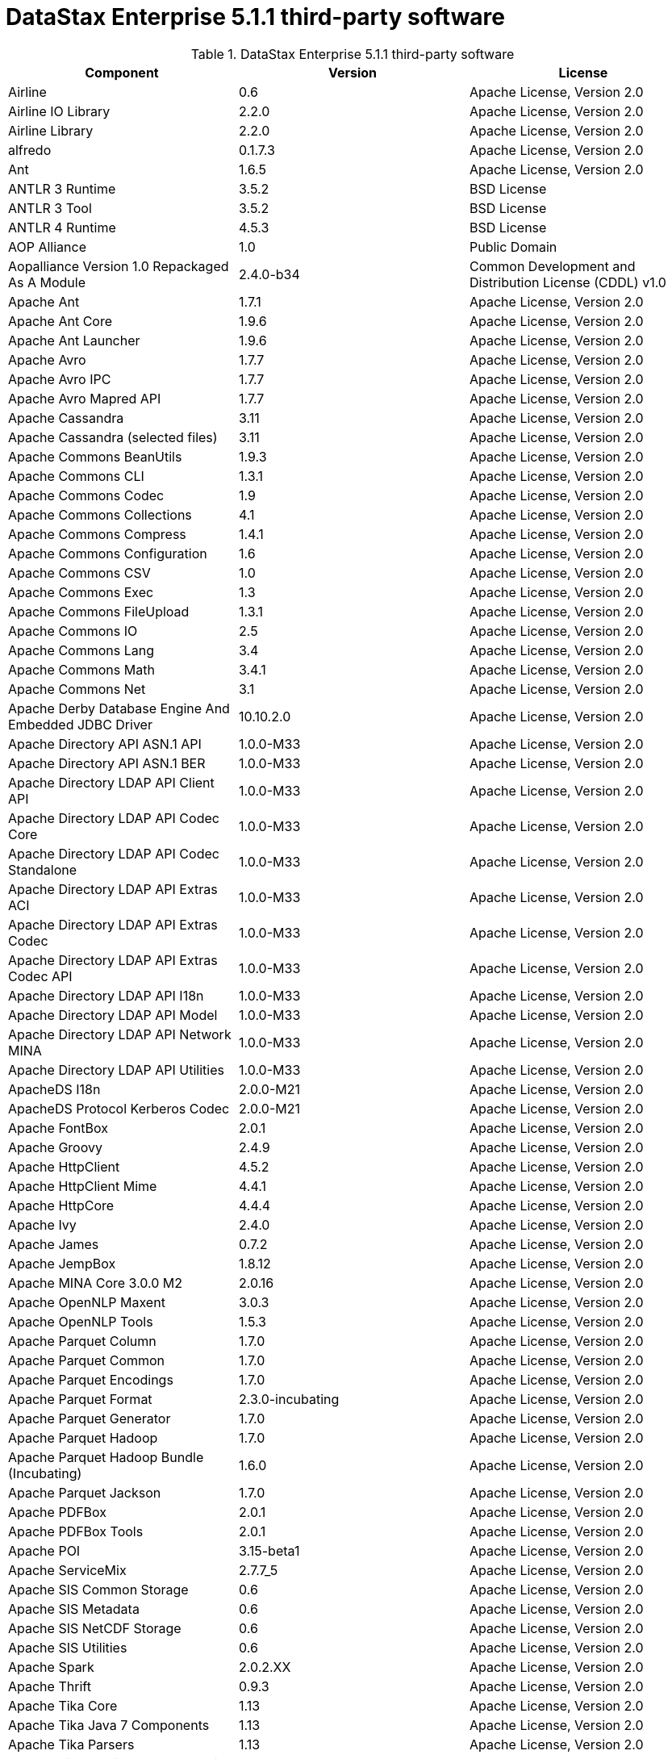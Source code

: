 = DataStax Enterprise 5.1.1 third-party software

//shortdesc: DSE 5.1.1 third-party software.

.DataStax Enterprise 5.1.1 third-party software
[cols=3*]
|===
|*Component* | *Version* | *License*

| Airline
| 0.6
| Apache License, Version 2.0

| Airline IO Library
| 2.2.0
| Apache License, Version 2.0

| Airline Library
| 2.2.0
| Apache License, Version 2.0

| alfredo
| 0.1.7.3
| Apache License, Version 2.0

| Ant
| 1.6.5
| Apache License, Version 2.0

| ANTLR 3 Runtime
| 3.5.2
| BSD License

| ANTLR 3 Tool
| 3.5.2
| BSD License

| ANTLR 4 Runtime
| 4.5.3
| BSD License

| AOP Alliance
| 1.0
| Public Domain

| Aopalliance Version 1.0 Repackaged As A Module
| 2.4.0-b34
| Common Development and Distribution License (CDDL) v1.0

| Apache Ant
| 1.7.1
| Apache License, Version 2.0

| Apache Ant Core
| 1.9.6
| Apache License, Version 2.0

| Apache Ant Launcher
| 1.9.6
| Apache License, Version 2.0

| Apache Avro
| 1.7.7
| Apache License, Version 2.0

| Apache Avro IPC
| 1.7.7
| Apache License, Version 2.0

| Apache Avro Mapred API
| 1.7.7
| Apache License, Version 2.0

| Apache Cassandra
| 3.11
| Apache License, Version 2.0

| Apache Cassandra (selected files)
| 3.11
| Apache License, Version 2.0

| Apache Commons BeanUtils
| 1.9.3
| Apache License, Version 2.0

| Apache Commons CLI
| 1.3.1
| Apache License, Version 2.0

| Apache Commons Codec
| 1.9
| Apache License, Version 2.0

| Apache Commons Collections
| 4.1
| Apache License, Version 2.0

| Apache Commons Compress
| 1.4.1
| Apache License, Version 2.0

| Apache Commons Configuration
| 1.6
| Apache License, Version 2.0

| Apache Commons CSV
| 1.0
| Apache License, Version 2.0

| Apache Commons Exec
| 1.3
| Apache License, Version 2.0

| Apache Commons FileUpload
| 1.3.1
| Apache License, Version 2.0

| Apache Commons IO
| 2.5
| Apache License, Version 2.0

| Apache Commons Lang
| 3.4
| Apache License, Version 2.0

| Apache Commons Math
| 3.4.1
| Apache License, Version 2.0

| Apache Commons Net
| 3.1
| Apache License, Version 2.0

| Apache Derby Database Engine And Embedded JDBC Driver
| 10.10.2.0
| Apache License, Version 2.0

| Apache Directory API ASN.1 API
| 1.0.0-M33
| Apache License, Version 2.0

| Apache Directory API ASN.1 BER
| 1.0.0-M33
| Apache License, Version 2.0

| Apache Directory LDAP API Client API
| 1.0.0-M33
| Apache License, Version 2.0

| Apache Directory LDAP API Codec Core
| 1.0.0-M33
| Apache License, Version 2.0

| Apache Directory LDAP API Codec Standalone
| 1.0.0-M33
| Apache License, Version 2.0

| Apache Directory LDAP API Extras ACI
| 1.0.0-M33
| Apache License, Version 2.0

| Apache Directory LDAP API Extras Codec
| 1.0.0-M33
| Apache License, Version 2.0

| Apache Directory LDAP API Extras Codec API
| 1.0.0-M33
| Apache License, Version 2.0

| Apache Directory LDAP API I18n
| 1.0.0-M33
| Apache License, Version 2.0

| Apache Directory LDAP API Model
| 1.0.0-M33
| Apache License, Version 2.0

| Apache Directory LDAP API Network MINA
| 1.0.0-M33
| Apache License, Version 2.0

| Apache Directory LDAP API Utilities
| 1.0.0-M33
| Apache License, Version 2.0

| ApacheDS I18n
| 2.0.0-M21
| Apache License, Version 2.0

| ApacheDS Protocol Kerberos Codec
| 2.0.0-M21
| Apache License, Version 2.0

| Apache FontBox
| 2.0.1
| Apache License, Version 2.0

| Apache Groovy
| 2.4.9
| Apache License, Version 2.0

| Apache HttpClient
| 4.5.2
| Apache License, Version 2.0

| Apache HttpClient Mime
| 4.4.1
| Apache License, Version 2.0

| Apache HttpCore
| 4.4.4
| Apache License, Version 2.0

| Apache Ivy
| 2.4.0
| Apache License, Version 2.0

| Apache James
| 0.7.2
| Apache License, Version 2.0

| Apache JempBox
| 1.8.12
| Apache License, Version 2.0

| Apache MINA Core 3.0.0 M2
| 2.0.16
| Apache License, Version 2.0

| Apache OpenNLP Maxent
| 3.0.3
| Apache License, Version 2.0

| Apache OpenNLP Tools
| 1.5.3
| Apache License, Version 2.0

| Apache Parquet Column
| 1.7.0
| Apache License, Version 2.0

| Apache Parquet Common
| 1.7.0
| Apache License, Version 2.0

| Apache Parquet Encodings
| 1.7.0
| Apache License, Version 2.0

| Apache Parquet Format
| 2.3.0-incubating
| Apache License, Version 2.0

| Apache Parquet Generator
| 1.7.0
| Apache License, Version 2.0

| Apache Parquet Hadoop
| 1.7.0
| Apache License, Version 2.0

| Apache Parquet Hadoop Bundle (Incubating)
| 1.6.0
| Apache License, Version 2.0

| Apache Parquet Jackson
| 1.7.0
| Apache License, Version 2.0

| Apache PDFBox
| 2.0.1
| Apache License, Version 2.0

| Apache PDFBox Tools
| 2.0.1
| Apache License, Version 2.0

| Apache POI
| 3.15-beta1
| Apache License, Version 2.0

| Apache ServiceMix
| 2.7.7_5
| Apache License, Version 2.0

| Apache SIS Common Storage
| 0.6
| Apache License, Version 2.0

| Apache SIS Metadata
| 0.6
| Apache License, Version 2.0

| Apache SIS NetCDF Storage
| 0.6
| Apache License, Version 2.0

| Apache SIS Utilities
| 0.6
| Apache License, Version 2.0

| Apache Spark
| 2.0.2.XX
| Apache License, Version 2.0

| Apache Thrift
| 0.9.3
| Apache License, Version 2.0

| Apache Tika Core
| 1.13
| Apache License, Version 2.0

| Apache Tika Java 7 Components
| 1.13
| Apache License, Version 2.0

| Apache Tika Parsers
| 1.13
| Apache License, Version 2.0

| Apache Tika Plugin For Ogg, Vorbis And FLAC
| 0.8
| Apache License, Version 2.0

| Apache Tika XMP
| 1.13
| Apache License, Version 2.0

| Apache TinkerPop
| 3.2.5.XXX
| Apache License, Version 2.0

| Apache Tomcat
| 8.0.43
| Apache License, Version 2.0

| Apache Velocity
| 1.7
| Apache License, Version 2.0

| Apache XBean
| 4.4
| Apache License, Version 2.0

| ASM Commons
| 5.0.4
| BSD License

| ASM Core
| 5.0.4
| BSD License

| Auto Common Libraries
| 0.4
| Apache License, Version 2.0

| AutoFactory
| 1.0-beta3
| Apache License, Version 2.0

| AWS SDK For Java
| 1.7.4
| Apache License, Version 2.0

| Bean Validation API
| 1.1.0.Final
| Apache License, Version 2.0

| Boilerpipe
| 1.1.0
| Apache License, Version 2.0

| BoneCP
| 0.8.0.RELEASE
| Apache License, Version 2.0

| Breeze
| 0.11.2
| Apache License, Version 2.0

| Breeze Macros
| 0.11.2
| Apache License, Version 2.0

| Caffeine Cache
| 2.4.0
| Apache License, Version 2.0

| Calcite Avatica
| 1.2.0-incubating
| Apache License, Version 2.0

| Calcite Core
| 1.2.0-incubating
| Apache License, Version 2.0

| Calcite Linq4j
| 1.2.0-incubating
| Apache License, Version 2.0

| cassandra-all
| 3.10.0.1695
| Apache License, Version 2.0

| cassandra-driver-scala
| 5.1.26
| Apache License, Version 2.0

| cassandra-jdbc
| 2.0.5.1
| Apache License, Version 2.0

| cassandra-thrift
| 3.10.0.1695
| Apache License, Version 2.0

| Cglib
| 3.2.4
| ASF 2.0

| Chill
| 0.8.0
| Apache License, Version 2.0

| Chill Java
| 0.8.0
| Apache License, Version 2.0

| Com.drewnoakes
| 2.8.1
| Apache License, Version 2.0

| Commons Compiler
| 2.7.8
| BSD License

| Commons DBCP
| 1.4
| Apache License, Version 2.0

| Commons Digester
| 1.8
| Apache License, Version 2.0

| Commons Lang
| 2.6
| Apache License, Version 2.0

| Commons Pool
| 1.6
| Apache License, Version 2.0

| Compress LZF
| 1.0.3
| Apache License, Version 2.0

| ConcurrentLinkedHashMap
| 1.4
| Apache License, Version 2.0

| Concurrent Trees
| 2.4.0
| Apache License, Version 2.0

| core
| 3.1.1
| Eclipse Public License v1.0

| Core
| 2.3.2
| Apache License, Version 2.0

| Curator Client
| 2.7.1
| Apache License, Version 2.0

| Curator Framework
| 2.7.1
| Apache License, Version 2.0

| Curator Recipes
| 2.7.1
| Apache License, Version 2.0

| Dagger
| 2.0.2
| Apache License, Version 2.0

| Data Mapper For Jackson
| 1.9.2
| Apache License, Version 2.0

| DataNucleus Core
| 3.2.10
| Apache License, Version 2.0

| DataNucleus JDO API Plugin
| 3.2.6
| Apache License, Version 2.0

| DataNucleus RDBMS Plugin
| 3.2.9
| Apache License, Version 2.0

| Disruptor Framework
| 3.3.4
| Apache License, Version 2.0

| Dom4j
| 1.6.1
| BSD License

| Durian
| 3.4.0
| Apache License, Version 2.0

| Eclipse ECJ
| 4.6.1
| Eclipse Public License v1.0

| Ehcache
| 2.8.5
| Apache License, Version 2.0

| Eigenbase Properties
| 1.1.5
| Apache License, Version 2.0

| Elephant Bird Hadoop Compatibility
| 4.3
| Apache License, Version 2.0

| Empty
| 1.0.0
| Apache License, Version 2.0

| Esri Geometry API For Java
| 1.2.1
| Apache License, Version 2.0

| Fastutil
| 6.5.7
| Apache License, Version 2.0

| FindBugs Jsr305
| 3.0.0
| Apache License, Version 2.0

| Fortran To Java ARPACK
| 0.1
| BSD License

| GBench
| 0.4.3-groovy-2.4
| Apache License, Version 2.0

| GeoAPI
| 3.0.0
| OGC copyright

| Google Guice Core Library
| 4.0
| Apache License, Version 2.0

| Google Guice Extensions AssistedInject
| 4.0
| Apache License, Version 2.0

| Google Guice Extensions MultiBindings
| 4.0
| Apache License, Version 2.0

| GProf
| 0.3.1-groovy-2.4
| Apache License, Version 2.0

| gremlin-console
| 3.2.5-20170321-f3032b39
| Apache License, Version 2.0

| gremlin-core
| 3.2.5-20170321-f3032b39
| Apache License, Version 2.0

| gremlin-driver
| 3.2.5-20170321-f3032b39
| Apache License, Version 2.0

| gremlin-groovy
| 3.2.5-20170321-f3032b39
| Apache License, Version 2.0

| Gremlin Scala
| 3.2.2.0
| Apache License, Version 2.0

| gremlin-server
| 3.2.5-20170321-f3032b39
| Apache License, Version 2.0

| gremlin-shaded
| 3.2.5-20170321-f3032b39
| Apache License, Version 2.0

| Gson
| 2.2.4
| Apache License, Version 2.0

| Guava
| 19.0
| Apache License, Version 2.0

| hadoop-annotations
| 2.7.1.3
| Apache License, Version 2.0

| hadoop-auth
| 2.7.1.3
| Apache License, Version 2.0

| hadoop-aws
| 2.7.1.3
| Apache License, Version 2.0

| hadoop-client
| 2.7.1.3
| Apache License, Version 2.0

| hadoop-common
| 2.7.1.3
| Apache License, Version 2.0

| hadoop-gremlin
| 3.2.5-20170321-f3032b39
| Apache License, Version 2.0

| hadoop-hdfs
| 2.7.1.3
| Apache License, Version 2.0

| hadoop-mapreduce-client-app
| 2.7.1.3
| Apache License, Version 2.0

| hadoop-mapreduce-client-common
| 2.7.1.3
| Apache License, Version 2.0

| hadoop-mapreduce-client-core
| 2.7.1.3
| Apache License, Version 2.0

| hadoop-mapreduce-client-jobclient
| 2.7.1.3
| Apache License, Version 2.0

| hadoop-mapreduce-client-shuffle
| 2.7.1.3
| Apache License, Version 2.0

| hadoop-yarn-api
| 2.7.1.3
| Apache License, Version 2.0

| hadoop-yarn-client
| 2.7.1.3
| Apache License, Version 2.0

| hadoop-yarn-common
| 2.7.1.3
| Apache License, Version 2.0

| hadoop-yarn-server-common
| 2.7.1.3
| Apache License, Version 2.0

| hadoop-yarn-server-nodemanager
| 2.7.1.3
| Apache License, Version 2.0

| HdrHistogram
| 2.1.9
| Public Domain

| High Scale Lib
| 1.0.6
| MIT License

| Hive Beeline
| 1.2.1.spark2
| Apache License, Version 2.0

| Hive CLI
| 1.2.1.spark2
| Apache License, Version 2.0

| Hive JDBC
| 1.2.1.spark2
| Apache License, Version 2.0

| Hive Metastore
| 1.2.1.spark2
| Apache License, Version 2.0

| Hive Query Language
| 1.2.1.spark2
| Apache License, Version 2.0

| HK2 API Module
| 2.4.0-b34
| Common Development and Distribution License (CDDL) v1.0

| HK2 Implementation Utilities
| 2.4.0-b34
| Common Development and Distribution License (CDDL) v1.0

| HPPC Collections
| 0.7.1
| Apache License, Version 2.0

| Htrace Core
| 3.1.0-incubating
| Apache License, Version 2.0

| ICU4J
| 56.1
| ICU License

| ISO Parser
| 1.1.18
| Apache License, Version 2.0

| Jackcess
| 2.1.3
| Apache License, Version 2.0

| Jackcess Encrypt
| 2.1.1
| Apache License, Version 2.0

| Jackson
| 1.9.2
| Apache License, Version 2.0

| Jackson Annotations
| 2.5.3
| Apache License, Version 2.0

| Jackson Core
| 2.7.8
| Apache License, Version 2.0

| Jackson Databind
| 2.5.3
| Apache License, Version 2.0

| Jackson Dataformat
| 2.7.8
| Apache License, Version 2.0

| Jackson Datatype
| 2.5.3
| Apache License, Version 2.0

| Jackson Integration For Metrics
| 3.1.2
| Apache License, Version 2.0

| Jackson Module Scala
| 2.5.3
| Apache License, Version 2.0

| Janino
| 2.7.8
| BSD License

| Jansi
| 1.11
| Apache License, Version 2.0

| Java Agent For Memory Measurements
| 0.3.0
| Apache License, Version 2.0

| Java Architecture For XML Binding
| 2.2.2
| Common Development and Distribution License (CDDL) v1.0

| JavaBeans(TM) Activation Framework
| 1.1
| Common Development and Distribution License (CDDL) v1.0

| Java Concurrency Tools Core Library
| 1.2.1
| Apache License, Version 2.0

| JavaEWAH
| 0.3.2
| Apache License, Version 2.0

| Java Libpst
| 0.8.1
| Apache License, Version 2.0

| JavaMail API (compat)
| 1.4.7
| Common Development and Distribution License (CDDL) v1.0

| Java Native Access
| 4.1.0
| Apache License, Version 2.0

| JavaServer Pages(TM) API
| 2.1
| Apache License, Version 2.0

| JavaServlet(TM) Specification
| 2.5
| Apache License, Version 2.0

| Java Servlet API
| 3.1.0
| Common Development and Distribution License (CDDL) v1.0

| Javassist
| 3.20.0-GA
| MPL 1.1

| Java Transaction API
| 1.1
| Common Development and Distribution License (CDDL) v1.0

| Javatuples
| 1.2
| Apache License, Version 2.0

| Java UnRar
| 0.7
| UnRar License

| Java UUID Generator
| 3.1.3
| Apache License, Version 2.0

| Java WordNet Library
| 1.3.3
| BSD License

| JavaWriter
| 2.5.1
| Apache License, Version 2.0

| Javax.annotation API
| 1.2
| Common Development and Distribution License (CDDL) v1.0

| Javax.inject
| 1
| Apache License, Version 2.0

| Javax.inject
| 2.4.0-b34
| Common Development and Distribution License (CDDL) v1.0

| Javax.ws.rs Api
| 2.0.1
| Common Development and Distribution License (CDDL) v1.0

| Java Xmlbuilder
| 0.4
| Apache License, Version 2.0

| Javolution
| 5.5.1
| BSD License

| jbcrypt
| 0.4d
| BSD License

| Jbool_expressions
| 1.9
| Apache License, Version 2.0

| Jcabi Log
| 0.14
| BSD License

| Jcabi Manifests
| 1.1
| BSD License

| JCL 1.2 Implemented Over SLF4J
| 1.7.13
| MIT License

| JDO API
| 3.0.1
| Apache License, Version 2.0

| Jdom
| 1.0
| JDOM License

| Jersey Container Servlet
| 2.22.2
| Common Development and Distribution License (CDDL) v1.0

| Jersey Container Servlet Core
| 2.22.2
| Common Development and Distribution License (CDDL) v1.0

| Jersey Core Client
| 2.22.2
| Common Development and Distribution License (CDDL) v1.0

| Jersey Core Common
| 2.22.2
| Common Development and Distribution License (CDDL) v1.0

| Jersey Core Server
| 2.22.2
| Common Development and Distribution License (CDDL) v1.0

| Jersey Guice
| 1.9
| Common Development and Distribution License (CDDL) v1.0

| Jersey Media Jaxb
| 2.22.2
| Common Development and Distribution License (CDDL) v1.0

| Jersey Repackaged Guava
| 2.22.2
| Common Development and Distribution License (CDDL) v1.0

| JetS3t
| 0.9.0
| Apache License, Version 2.0

| Jettison
| 1.1
| Apache License, Version 2.0

| jetty
| 6.1.3
| Apache License, Version 2.0

| Jetty
| 9.2.13.v20150730
| Apache License, Version 2.0

| jetty-util
| 6.1.3
| Apache License, Version 2.0

| Jffi
| 1.2.10
| Apache License, Version 2.0

| JFlex
| 1.6.0
| BSD License

| JHighlight
| 1.0.2
| Common Development and Distribution License (CDDL) v1.0

| JLine
| 2.14.2
| BSD License

| Jmatio
| 1.0
| BSD License

| Jnr Constants
| 0.9.0
| Apache License, Version 2.0

| Jnr Ffi
| 2.0.7
| Apache License, Version 2.0

| Jnr Posix
| 3.0.27
| Common Public License - v 1.0

| Jnr X86asm
| 1.0.2
| MIT License

| Joda Convert
| 1.2
| Apache License, Version 2.0

| Joda Time
| 2.9.3
| Apache License, Version 2.0

| Jodd Core
| 3.5.2
| BSD License

| Journal.IO
| 1.4.2
| Apache License, Version 2.0

| JPam
| 1.1
| Apache License, Version 2.0

| JPMML Class Model
| 1.2.15
| BSD License

| JPMML Schema
| 1.2.15
| BSD License

| JSch
| 0.1.42
| BSD License

| JSON.simple
| 1.1.1
| Apache License, Version 2.0

| Json4s Ast
| 3.2.11
| Apache License, Version 2.0

| Json4s Core
| 3.2.11
| Apache License, Version 2.0

| Json4s Jackson
| 3.2.11
| Apache License, Version 2.0

| Jsonic
| 1.2.7
| Apache License, Version 2.0

| JSON In Java
| 20140107
| The JSON License

| jsp
| 2.1
| Apache License, Version 2.0

| JSR166e
| 1.1.0
| Public Domain

| JTransforms
| 2.4.0
| BSD License

| JUL To SLF4J Bridge
| 1.7.13
| MIT License

| Juniversalchardet
| 1.0.3
| Mozilla Public License 1.1 (MPL 1.1)

| JVM Integration For Metrics
| 3.1.2
| Apache License, Version 2.0

| KMIP (Key Management Interoperability Protocol)
| 1.7.1e
| Proprietary

| Kryo
| 3.0.3
| BSD License

| Language Detection Lib
| 1.1-20120112
| Apache License, Version 2.0

| Leveldbjni All
| 1.8
| BSD License

| Log4j Implemented Over SLF4J
| 1.7.13
| Apache License, Version 2.0

| Logback Classic Module
| 1.1.3
| Eclipse Public License v1.0

| Logback Core Module
| 1.1.3
| Eclipse Public License v1.0

| lucene-analyzers-common
| 6.0.1.0.1705
| Apache License, Version 2.0

| lucene-analyzers-icu
| 6.0.1.0.1705
| Apache License, Version 2.0

| lucene-analyzers-kuromoji
| 6.0.1.0.1705
| Apache License, Version 2.0

| lucene-analyzers-morfologik
| 6.0.1.0.1705
| Apache License, Version 2.0

| lucene-analyzers-phonetic
| 6.0.1.0.1705
| Apache License, Version 2.0

| lucene-analyzers-smartcn
| 6.0.1.0.1705
| Apache License, Version 2.0

| lucene-analyzers-stempel
| 6.0.1.0.1705
| Apache License, Version 2.0

| lucene-backward-codecs
| 6.0.1.0.1705
| Apache License, Version 2.0

| lucene-benchmark
| 6.0.1.0.1705
| Apache License, Version 2.0

| lucene-classification
| 6.0.1.0.1705
| Apache License, Version 2.0

| lucene-codecs
| 6.0.1.0.1705
| Apache License, Version 2.0

| lucene-core
| 6.0.1.0.1705
| Apache License, Version 2.0

| lucene-expressions
| 6.0.1.0.1705
| Apache License, Version 2.0

| lucene-facet
| 6.0.1.0.1705
| Apache License, Version 2.0

| lucene-grouping
| 6.0.1.0.1705
| Apache License, Version 2.0

| lucene-highlighter
| 6.0.1.0.1705
| Apache License, Version 2.0

| lucene-join
| 6.0.1.0.1705
| Apache License, Version 2.0

| lucene-memory
| 6.0.1.0.1705
| Apache License, Version 2.0

| lucene-misc
| 6.0.1.0.1705
| Apache License, Version 2.0

| lucene-queries
| 6.0.1.0.1705
| Apache License, Version 2.0

| lucene-queryparser
| 6.0.1.0.1705
| Apache License, Version 2.0

| lucene-sandbox
| 6.0.1.0.1705
| Apache License, Version 2.0

| lucene-spatial
| 6.0.1.0.1705
| Apache License, Version 2.0

| lucene-spatial-extras
| 6.0.1.0.1705
| Apache License, Version 2.0

| lucene-suggest
| 6.0.1.0.1705
| Apache License, Version 2.0

| LZ4 And XxHash
| 1.3.0
| Apache License, Version 2.0

| Macros
| 3.2.2.0
| Apache License, Version 2.0

| Mesos
| 0.21.1
| Apache License, Version 2.0

| Metrics Core
| 3.1.2
| Apache License, Version 2.0

| Metrics Core Library
| 2.2.0
| Apache License, Version 2.0

| Metrics Health Checks
| 3.1.2
| Apache License, Version 2.0

| Metrics Reporter Config 3.x
| 3.0.3
| Apache License, Version 2.0

| Metrics Reporter Config Base
| 3.0.3
| Apache License, Version 2.0

| Metrics Scala
| 3.5.5
| Apache License, Version 2.0

| MinLog
| 1.3.0
| BSD License

| Morfologik FSA (Traversal)
| 2.1.0
| BSD License

| Morfologik Stemming (Polish Dictionary)
| 2.1.0
| BSD License

| Morfologik Stemming APIs
| 2.1.0
| BSD License

| Neko HTML
| 1.9.17
| Apache License, Version 2.0

| Netty/All In One
| 4.0.42.Final
| Apache License, Version 2.0

| Netty/Buffer
| 4.0.44.Final
| Apache License, Version 2.0

| Netty/Codec
| 4.0.44.Final
| Apache License, Version 2.0

| Netty/Common
| 4.0.44.Final
| Apache License, Version 2.0

| Netty/Handler
| 4.0.44.Final
| Apache License, Version 2.0

| Netty/Transport
| 4.0.44.Final
| Apache License, Version 2.0

| Noggit
| 0.6
| Apache License, Version 2.0

| Objenesis
| 2.1
| Apache License, Version 2.0

| Ogg And Vorbis For Java, Core
| 0.8
| Apache License, Version 2.0

| OHC Core
| 0.4.4
| Apache License, Version 2.0

| OHC Core Java8 Optimization
| 0.4.3
| Apache License, Version 2.0

| Opencsv
| 2.3
| Apache License, Version 2.0

| Oro
| 2.0.8
| Apache License, Version 2.0

| OSGi Resource Locator
| 1.0.1
| Common Development and Distribution License (CDDL) v1.0

| ParaNamer Core
| 2.8
| BSD License

| Presto Parser
| 0.122
| Apache License, Version 2.0

| Protocol Buffers [Core]
| 2.5.0
| BSD License

| Py4J
| 0.10.1
| BSD License

| Pyrolite
| 4.13
| MIT License

| ReflectASM
| 1.10.1
| BSD License

| Reflections
| 0.9.10
| BSD License

| Restlet Core API And Engine
| 2.3.0
| Apache License, Version 2.0

| Restlet Extension Servlet
| 2.3.0
| Apache License, Version 2.0

| RoaringBitmap
| 0.6.18
| Apache License, Version 2.0

| Rome
| 1.5.1
| Apache License, Version 2.0

| Rxjava
| 1.2.3
| Apache License, Version 2.0

| Rxjava String
| 1.1.0
| Apache License, Version 2.0

| Rxscala
| 0.26.4
| Apache License, Version 2.0

| Scala Async
| 0.9.6
| Scala license

| Scala Compiler
| 2.11.8
| BSD License

| Scala Library
| 2.11.8
| BSD License

| Scala Logging
| 3.5.0
| Apache License, Version 2.0

| Scalap
| 2.11.8
| BSD License

| Scala Parser Combinators
| 1.0.4
| BSD License

| Scalatest
| 2.2.6
| Apache License, Version 2.0

| Scala Xml
| 1.0.5
| BSD License

| Scopt
| 3.5.0
| MIT License

| ServiceLocator Default Implementation
| 2.4.0-b34
| Common Development and Distribution License (CDDL) v1.0

| servlet-api
| 2.5-6.1.3
| Apache License, Version 2.0

| Sigar
| 1.6.4
| Apache License, Version 2.0

| SLF4J API Module
| 1.7.13
| MIT License

| Slice
| 0.10
| Apache License, Version 2.0

| SnakeYAML
| 1.15
| Apache License, Version 2.0

| Snappy
| 0.2
| Apache License, Version 2.0

| Snappy Java
| 1.1.1.7
| Apache License, Version 2.0

| Snowball Stemmer
| 1.3.0.581.1
| BSD License

| solr-analysis-extras
| 6.0.1.0.1705
| Apache License, Version 2.0

| solr-cell
| 6.0.1.0.1705
| Apache License, Version 2.0

| solr-core
| 6.0.1.0.1705
| Apache License, Version 2.0

| solrj-auth
| 2.1
| Apache License, Version 2.0

| solr-langid
| 6.0.1.0.1705
| Apache License, Version 2.0

| solr-solrj
| 6.0.1.0.1705
| Apache License, Version 2.0

| solr-web
| 6.0.1.0.1705
| Apache License, Version 2.0

| Spark Cassandra Connector Unshaded
| 2.0.2
| Apache License, Version 2.0

| spark-catalyst
| 2.0.2.6
| Apache License, Version 2.0

| spark-core
| 2.0.2.6
| Apache License, Version 2.0

| spark-graphx
| 2.0.2.6
| Apache License, Version 2.0

| spark-gremlin
| 3.2.5-20170321-f3032b39
| Apache License, Version 2.0

| spark-hive
| 2.0.2.6
| Apache License, Version 2.0

| spark-hive-thriftserver
| 2.0.2.6
| Apache License, Version 2.0

| spark-launcher
| 2.0.2.6
| Apache License, Version 2.0

| spark-mllib
| 2.0.2.6
| Apache License, Version 2.0

| spark-mllib-local
| 2.0.2.6
| Apache License, Version 2.0

| spark-network-common
| 2.0.2.6
| Apache License, Version 2.0

| spark-network-shuffle
| 2.0.2.6
| Apache License, Version 2.0

| spark-repl
| 2.0.2.6
| Apache License, Version 2.0

| spark-sketch
| 2.0.2.6
| Apache License, Version 2.0

| spark-sql
| 2.0.2.6
| Apache License, Version 2.0

| spark-streaming
| 2.0.2.6
| Apache License, Version 2.0

| spark-tags
| 2.0.2.6
| Apache License, Version 2.0

| spark-unsafe
| 2.0.2.6
| Apache License, Version 2.0

| Spatial4J
| 0.6
| Apache License, Version 2.0

| Spray Json
| 1.3.2
| Apache License, Version 2.0

| Stax2 API
| 3.1.4
| BSD License

| StAX API
| 1.0.1
| Apache License, Version 2.0

| Streaming API For XML
| 1.0-2
| Common Development and Distribution License (CDDL) v1.0

| Stream Lib
| 2.7.0
| Apache License, Version 2.0

| StringTemplate 4
| 4.0.8
| BSD License

| Super CSV Core
| 2.2.0
| Apache License, Version 2.0

| TagSoup
| 1.2.1
| Apache License, Version 2.0

| T Digest
| 3.1
| Apache License, Version 2.0

| Thrift Server Implementation Backed By LMAX Disruptor
| 0.3.7
| Apache License, Version 2.0

| tinkergraph-gremlin
| 3.2.5-20170321-f3032b39
| Apache License, Version 2.0

| Tomcat Api
| 8.0.43
| Apache License, Version 2.0

| Tomcat El Api
| 8.0.43
| Apache License, Version 2.0

| Tomcat Embed Core
| 8.0.43
| Apache License, Version 2.0

| Tomcat Embed El
| 8.0.43
| Apache License, Version 2.0

| Tomcat Embed Jasper
| 8.0.43
| Apache License, Version 2.0

| Tomcat Embed Logging Juli
| 8.0.43
| Apache License, Version 2.0

| Tomcat Jasper
| 8.0.43
| Apache License, Version 2.0

| Tomcat Jasper El
| 8.0.43
| Apache License, Version 2.0

| Tomcat Jsp Api
| 8.0.43
| Apache License, Version 2.0

| Tomcat Juli
| 8.0.43
| Apache License, Version 2.0

| Tomcat Servlet Api
| 8.0.43
| Apache License, Version 2.0

| Tomcat Util
| 8.0.43
| Apache License, Version 2.0

| Tomcat Util Scan
| 8.0.43
| Apache License, Version 2.0

| Univocity Parsers
| 2.1.1
| Apache License, Version 2.0

| WebSocket Server API
| 1.0
| Common Development and Distribution License (CDDL) v1.0

| Woodstox
| 4.4.1
| Apache License, Version 2.0

| Xerces2 J
| 2.9.1
| Apache License, Version 2.0

| Xml Apis
| 1.3.04
| Apache License, Version 2.0

| XmlBeans
| 2.6.0
| Apache License, Version 2.0

| Xmlenc Library
| 0.52
| BSD License

| XZ For Java
| 1.5
| Public Domain

|===
